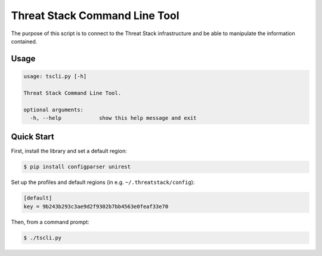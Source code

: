================================
Threat Stack Command Line Tool
================================

The purpose of this script is to connect to the Threat Stack infrastructure and be able to manipulate the information contained.

Usage
-----

.. code-block:: sh

    usage: tscli.py [-h]

    Threat Stack Command Line Tool.

    optional arguments:
      -h, --help            show this help message and exit



Quick Start
-----------
First, install the library and set a default region:

.. code-block:: sh

    $ pip install configparser unirest

Set up the profiles and default regions (in e.g. ``~/.threatstack/config``):

.. code-block:: ini

    [default]
    key = 9b243b293c3ae9d2f9302b7bb4563e0feaf33e70

Then, from a command prompt:

.. code-block:: sh

    $ ./tscli.py


